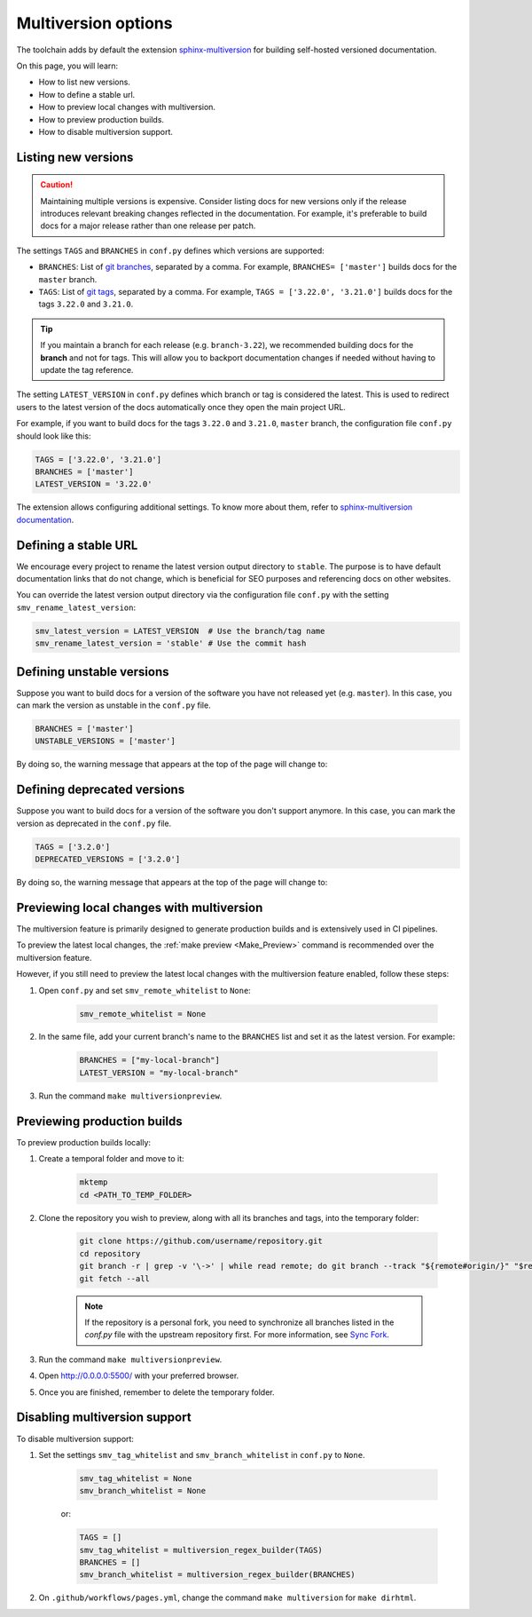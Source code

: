 ====================
Multiversion options
====================

The toolchain adds by default the extension `sphinx-multiversion <https://github.com/scylladb/sphinx-scylladb-theme/tree/master/extensions/sphinx-multiversion>`_ for building self-hosted versioned documentation.

On this page, you will learn:

- How to list new versions.
- How to define a stable url.
- How to preview local changes with multiversion.
- How to preview production builds.
- How to disable multiversion support.

Listing new versions
--------------------

.. caution:: Maintaining multiple versions is expensive. Consider listing docs for new versions only if the release introduces relevant breaking changes reflected in the documentation.
    For example, it's preferable to build docs for a major release rather than one release per patch.

The settings ``TAGS`` and ``BRANCHES`` in ``conf.py`` defines which versions are supported:

* ``BRANCHES``:  List of `git branches <https://git-scm.com/book/en/v2/Git-Branching-Basic-Branching-and-Merging>`_, separated by a comma. For example, ``BRANCHES= ['master']`` builds docs for the ``master`` branch.
* ``TAGS``:  List of `git tags <https://git-scm.com/book/en/v2/Git-Basics-Tagging>`_, separated by a comma. For example, ``TAGS = ['3.22.0', '3.21.0']`` builds docs for the tags ``3.22.0`` and ``3.21.0``.

.. tip:: If you maintain a branch for each release (e.g. ``branch-3.22``), we recommended building docs for the **branch** and not for tags. This will allow you to backport documentation changes if needed without having to update the tag reference.

The setting ``LATEST_VERSION`` in ``conf.py`` defines which branch or tag is considered the latest.
This is used to redirect users to the latest version of the docs automatically once they open the main project URL.

For example, if you want to build docs for the tags ``3.22.0`` and ``3.21.0``, ``master`` branch, the configuration file ``conf.py`` should look like this:

.. code-block:: python

    TAGS = ['3.22.0', '3.21.0']
    BRANCHES = ['master']
    LATEST_VERSION = '3.22.0'

The extension allows configuring additional settings.
To know more about them, refer to `sphinx-multiversion documentation <https://holzhaus.github.io/sphinx-multiversion/master/configuration.html>`_.

Defining a stable URL
---------------------

We encourage every project to rename the latest version output directory to ``stable``.
The purpose is to have default documentation links that do not change, which is beneficial for SEO purposes and referencing docs on other websites.

You can override the latest version output directory via the configuration file ``conf.py`` with the setting ``smv_rename_latest_version``:

.. code-block:: python

    smv_latest_version = LATEST_VERSION  # Use the branch/tag name
    smv_rename_latest_version = 'stable' # Use the commit hash

Defining unstable versions
--------------------------

Suppose you want to build docs for a version of the software you have not released yet (e.g. ``master``).
In this case, you can mark the version as unstable in the ``conf.py`` file.

.. code-block:: python

    BRANCHES = ['master']
    UNSTABLE_VERSIONS = ['master']


By doing so, the warning message that appears at the top of the page will change to:

.. image:: images/unstable.png

Defining deprecated versions
----------------------------

Suppose you want to build docs for a version of the software you don't support anymore.
In this case, you can mark the version as deprecated in the ``conf.py`` file.

.. code-block:: python

    TAGS = ['3.2.0']
    DEPRECATED_VERSIONS = ['3.2.0']

By doing so, the warning message that appears at the top of the page will change to:

.. image:: images/deprecated.png

Previewing local changes with multiversion
------------------------------------------

The multiversion feature is primarily designed to generate production builds and is extensively used in CI pipelines.

To preview the latest local changes, the :ref:`make preview <Make_Preview>` command is recommended over the multiversion feature.

However, if you still need to preview the latest local changes with the multiversion feature enabled, follow these steps:

#. Open ``conf.py`` and set ``smv_remote_whitelist`` to ``None``:

    .. code-block:: python

        smv_remote_whitelist = None

#. In the same file, add your current branch's name to the ``BRANCHES`` list and set it as the latest version. For example:

    .. code-block:: python
        
        BRANCHES = ["my-local-branch"]
        LATEST_VERSION = "my-local-branch"

#. Run the command ``make multiversionpreview``.

Previewing production builds
----------------------------

To preview production builds locally:

#. Create a temporal folder and move to it:

    .. code-block:: console
        
        mktemp
        cd <PATH_TO_TEMP_FOLDER>

#. Clone the repository you wish to preview, along with all its branches and tags, into the temporary folder:

    .. code-block:: console

        git clone https://github.com/username/repository.git
        cd repository
        git branch -r | grep -v '\->' | while read remote; do git branch --track "${remote#origin/}" "$remote"; done
        git fetch --all

    .. note:: If the repository is a personal fork, you need to synchronize all branches listed in the `conf.py` file with the upstream repository first. For more information, see `Sync Fork <https://docs.github.com/es/pull-requests/collaborating-with-pull-requests/working-with-forks/syncing-a-fork>`_.

#. Run the command ``make multiversionpreview``.

#. Open http://0.0.0.0:5500/ with your preferred browser.

#. Once you are finished, remember to delete the temporary folder.

Disabling multiversion support
------------------------------

To disable multiversion support:

#. Set the settings ``smv_tag_whitelist`` and ``smv_branch_whitelist`` in ``conf.py`` to ``None``.

    .. code-block:: python

        smv_tag_whitelist = None
        smv_branch_whitelist = None

    or:

    .. code-block:: python

        TAGS = []
        smv_tag_whitelist = multiversion_regex_builder(TAGS)
        BRANCHES = []
        smv_branch_whitelist = multiversion_regex_builder(BRANCHES)

#. On ``.github/workflows/pages.yml``, change the command ``make multiversion`` for ``make dirhtml``.
